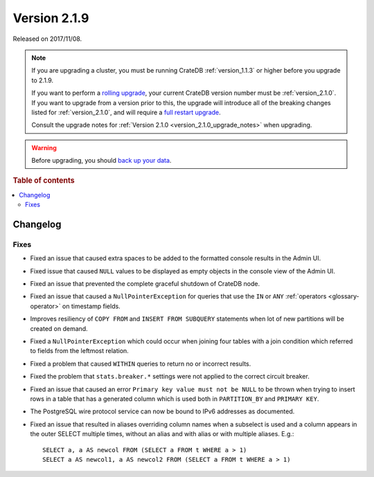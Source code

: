 .. _version_2.1.9:

=============
Version 2.1.9
=============

Released on 2017/11/08.

.. NOTE::

    If you are upgrading a cluster, you must be running CrateDB
    :ref:`version_1.1.3` or higher before you upgrade to 2.1.9.

    If you want to perform a `rolling upgrade`_, your current CrateDB version
    number must be :ref:`version_2.1.0`.  If you want to upgrade from a version
    prior to this, the upgrade will introduce all of the breaking changes listed
    for :ref:`version_2.1.0`, and will require a `full restart upgrade`_.

    Consult the upgrade notes for :ref:`Version 2.1.0
    <version_2.1.0_upgrade_notes>` when upgrading.

.. WARNING::

    Before upgrading, you should `back up your data`_.

.. _rolling upgrade: https://crate.io/docs/crate/howtos/en/latest/admin/rolling-upgrade.html
.. _full restart upgrade: https://crate.io/docs/crate/howtos/en/latest/admin/full-restart-upgrade.html
.. _back up your data: https://crate.io/docs/crate/reference/en/latest/admin/snapshots.html

.. rubric:: Table of contents

.. contents::
   :local:

Changelog
=========

Fixes
-----

- Fixed an issue that caused extra spaces to be added to the formatted console
  results in the Admin UI.

- Fixed issue that caused ``NULL`` values to be displayed as empty objects in
  the console view of the Admin UI.

- Fixed an issue that prevented the complete graceful shutdown of CrateDB node.

- Fixed an issue that caused a ``NullPointerException`` for queries that use
  the ``IN`` or ``ANY`` :ref:`operators <glossary-operator>` on timestamp
  fields.

- Improves resiliency of ``COPY FROM`` and ``INSERT FROM SUBQUERY`` statements
  when lot of new partitions will be created on demand.

- Fixed a ``NullPointerException`` which could occur when joining four tables
  with a join condition which referred to fields from the leftmost relation.

- Fixed a problem that caused ``WITHIN`` queries to return no or incorrect
  results.

- Fixed the problem that ``stats.breaker.*`` settings were not applied to the
  correct circuit breaker.

- Fixed an issue that caused an error ``Primary key value must not be NULL``
  to be thrown when trying to insert rows in a table that has a generated
  column which is used both in ``PARTITION_BY`` and ``PRIMARY KEY``.

- The PostgreSQL wire protocol service can now be bound to IPv6 addresses as
  documented.

- Fixed an issue that resulted in aliases overriding column names when a
  subselect is used and a column appears in the outer SELECT multiple times,
  without an alias and with alias or with multiple aliases. E.g.::

    SELECT a, a AS newcol FROM (SELECT a FROM t WHERE a > 1)
    SELECT a AS newcol1, a AS newcol2 FROM (SELECT a FROM t WHERE a > 1)
